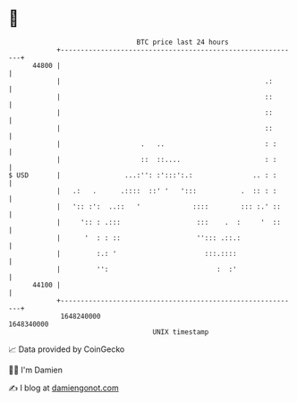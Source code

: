 * 👋

#+begin_example
                                   BTC price last 24 hours                    
               +------------------------------------------------------------+ 
         44800 |                                                            | 
               |                                                   .:       | 
               |                                                   ::       | 
               |                                                   ::       | 
               |                                                   ::       | 
               |                    .   ..                         : :      | 
               |                    ::  ::....                     : :      | 
   $ USD       |                ...:'': :':::':.:               .. : :      | 
               |   .:   .      .::::  ::' '   ':::           .  :: : :      | 
               |   ':: :':  ..::   '             ::::        ::: :.' ::     | 
               |     ':: : .:::                   :::    .  :     '  ::     | 
               |      '  : : ::                   ''::: .::.:               | 
               |         :.: '                      :::.::::                | 
               |         '':                           :  :'                | 
         44100 |                                                            | 
               +------------------------------------------------------------+ 
                1648240000                                        1648340000  
                                       UNIX timestamp                         
#+end_example
📈 Data provided by CoinGecko

🧑‍💻 I'm Damien

✍️ I blog at [[https://www.damiengonot.com][damiengonot.com]]
